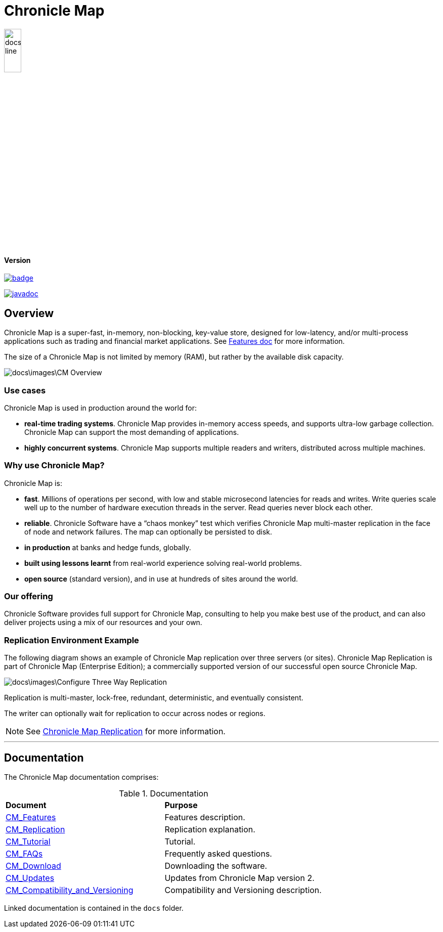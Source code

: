 = Chronicle Map

image::docs\images\Map_line.png[width=20%]

==== Version

[#image-maven]
[caption="", link=https://maven-badges.herokuapp.com/maven-central/net.openhft/chronicle-map]
image::https://maven-badges.herokuapp.com/maven-central/net.openhft/chronicle-map/badge.svg[]
image:https://javadoc.io/badge2/net.openhft/chronicle-map/javadoc.svg[link="https://www.javadoc.io/doc/net.openhft/chronicle-map/latest/index.html"]

== Overview

Chronicle Map is a super-fast, in-memory, non-blocking, key-value store, designed for low-latency, and/or multi-process
applications such as trading and financial market applications.
See <<docs/CM_Features.adoc#,Features doc>> for more information.

The size of a Chronicle Map is not limited by memory (RAM), but rather by the available disk capacity.

image::docs\images\CM_Overview.jpg[]

=== Use cases
Chronicle Map is used in production around the
world for:

• **real-time trading systems**. Chronicle Map
provides in-memory access speeds, and supports
ultra-low garbage collection. Chronicle Map can support the most demanding of applications.
• **highly concurrent systems**. Chronicle Map
supports multiple readers and writers,
distributed across multiple machines.

=== Why use Chronicle Map?
Chronicle Map is:

• **fast**. Millions of operations per second, with
low and stable microsecond latencies for reads and writes. Write queries scale well up
to the number of hardware execution threads in the server. Read queries never block each
other.
• **reliable**. Chronicle Software have a “chaos
monkey” test which verifies Chronicle Map
multi-master replication in the face of node
and network failures. The map can optionally be persisted to disk.
• **in production** at banks and hedge funds,
globally.
• **built using lessons learnt** from real-world
experience solving real-world problems.
• **open source** (standard version), and in use at
hundreds of sites around the world.

=== Our offering
Chronicle Software provides full support for
Chronicle Map, consulting to help you make
best use of the product, and can also deliver
projects using a mix of our resources and
your own.

=== Replication Environment Example
The following diagram shows an example of Chronicle Map replication over three servers (or sites).
Chronicle Map Replication is part of Chronicle Map (Enterprise Edition); a commercially supported
version of our successful open source Chronicle Map.

image::docs\images\Configure_Three_Way_Replication.png[]

Replication is multi-master, lock-free, redundant, deterministic, and eventually consistent.

The writer can optionally wait for replication to occur across nodes or regions.

NOTE: See <<docs/CM_Replication.adoc#,Chronicle Map Replication>> for more information.

'''
== Documentation
The Chronicle Map documentation comprises:

.Documentation
|===
|**Document**|**Purpose**
|<<docs/CM_Features.adoc#,CM_Features>>
|Features description.
|<<docs/CM_Replication.adoc#,CM_Replication>>
|Replication explanation.
|<<docs/CM_Tutorial.adoc#,CM_Tutorial>>
|Tutorial.
|<<docs/CM_FAQs.adoc#,CM_FAQs>>
|Frequently asked questions.
|<<docs/CM_Download.adoc#,CM_Download>>
|Downloading the software.
|<<docs/CM_Updates.adoc#,CM_Updates>>
|Updates from Chronicle Map version 2.
|<<docs/CM_Compatibility_and_Versioning.adoc#,CM_Compatibility_and_Versioning>>
|Compatibility and Versioning description.
|===

Linked documentation is contained in the `docs` folder.
